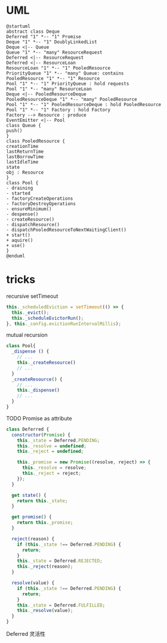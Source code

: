 * UML

#+begin_src plantuml :file ../../assets/node-pool-uml.png
  @startuml
  abstract class Deque
  Deferred "1" *-- "1" Promise
  Deque "1" *-- "1" DoublyLinkedList
  Deque <|-- Queue
  Queue "1" *-- "many" ResourceRequest
  Deferred <|-- ResourceRequest
  Deferred <|-- ResourceLoan
  ResourceLoan "1" *-- "1" PooledResource
  PriorityQueue "1" *-- "many" Queue: contains
  PooledResource "1" *-- "1" Resource
  Pool "1" *-- "1" PriorityQueue : hold requests
  Pool "1" *-- "many" ResourceLoan
  Deque <|-- PooledResourceDeque
  PooledResourceDeque "1" *-- "many" PooledResource
  Pool "1" *-- "1" PooledResourceDeque : hold PooledResource
  Pool "1" *-- "1" Factory : hold Factory
  Factory --> Resource : produce
  EventEmitter <|-- Pool
  class Queue {
  push()
  }
  class PooledResource {
  creationTime
  lastReturnTime
  lastBorrowTime
  lastIdleTime
  state
  obj : Resource
  }
  class Pool {
  - draining
  - started
  - factoryCreateOperations
  - factoryDestroyOperations
  - ensureMinimum()
  - despense()
  - createResource()
  - dispatchResource()
  - dispatchPooledResourceToNextWaitingClient()
  + start()
  + aquire()
  + use()
  }
  @enduml
#+end_src

#+RESULTS:
[[file:../../assets/node-pool-uml.png]]

* tricks
recursive setTimeout
#+begin_src javascript
      this._scheduledEviction = setTimeout(() => {
        this._evict();
        this._scheduleEvictorRun();
      }, this._config.evictionRunIntervalMillis);
#+end_src

mutual recursion
#+begin_src javascript
  class Pool{
    _dispense () {
      // ...
      this._createResource()
      // ...
    }
    _createResource() {
      // ...
      this._dispense()
      // ...
    }
  }
#+end_src

TODO Promise as attribute
#+begin_src javascript
class Deferred {
  constructor(Promise) {
    this._state = Deferred.PENDING;
    this._resolve = undefined;
    this._reject = undefined;

    this._promise = new Promise((resolve, reject) => {
      this._resolve = resolve;
      this._reject = reject;
    });
  }

  get state() {
    return this._state;
  }

  get promise() {
    return this._promise;
  }

  reject(reason) {
    if (this._state !== Deferred.PENDING) {
      return;
    }
    this._state = Deferred.REJECTED;
    this._reject(reason);
  }

  resolve(value) {
    if (this._state !== Deferred.PENDING) {
      return;
    }
    this._state = Deferred.FULFILLED;
    this._resolve(value);
  }
}
#+end_src

Deferred 灵活性

